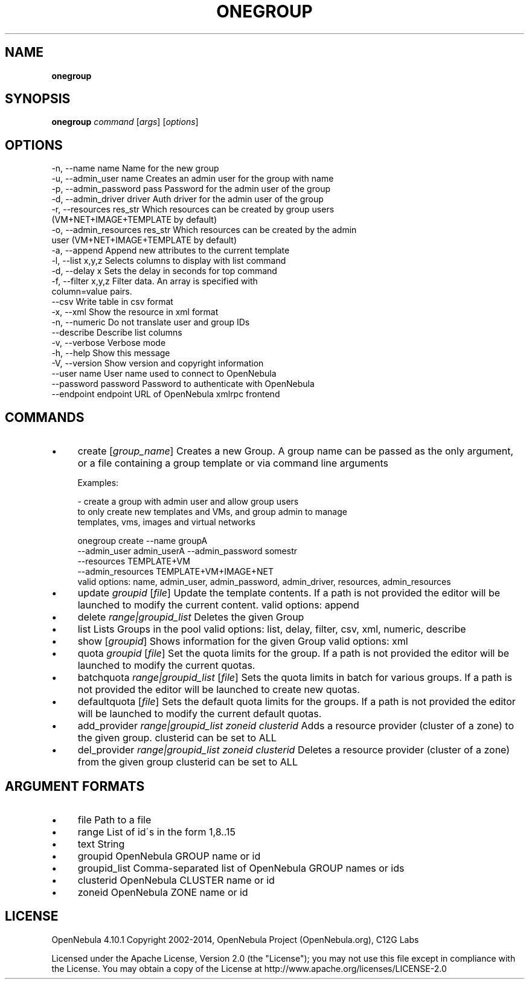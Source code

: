 .\" generated with Ronn/v0.7.3
.\" http://github.com/rtomayko/ronn/tree/0.7.3
.
.TH "ONEGROUP" "1" "November 2014" "" "onegroup(1) -- manages OpenNebula groups"
.
.SH "NAME"
\fBonegroup\fR
.
.SH "SYNOPSIS"
\fBonegroup\fR \fIcommand\fR [\fIargs\fR] [\fIoptions\fR]
.
.SH "OPTIONS"
.
.nf

 \-n, \-\-name name           Name for the new group
 \-u, \-\-admin_user name     Creates an admin user for the group with name
 \-p, \-\-admin_password pass Password for the admin user of the group
 \-d, \-\-admin_driver driver Auth driver for the admin user of the group
 \-r, \-\-resources res_str   Which resources can be created by group users
                           (VM+NET+IMAGE+TEMPLATE by default)
 \-o, \-\-admin_resources res_str Which resources can be created by the admin
                           user (VM+NET+IMAGE+TEMPLATE by default)
 \-a, \-\-append              Append new attributes to the current template
 \-l, \-\-list x,y,z          Selects columns to display with list command
 \-d, \-\-delay x             Sets the delay in seconds for top command
 \-f, \-\-filter x,y,z        Filter data\. An array is specified with
                           column=value pairs\.
 \-\-csv                     Write table in csv format
 \-x, \-\-xml                 Show the resource in xml format
 \-n, \-\-numeric             Do not translate user and group IDs
 \-\-describe                Describe list columns
 \-v, \-\-verbose             Verbose mode
 \-h, \-\-help                Show this message
 \-V, \-\-version             Show version and copyright information
 \-\-user name               User name used to connect to OpenNebula
 \-\-password password       Password to authenticate with OpenNebula
 \-\-endpoint endpoint       URL of OpenNebula xmlrpc frontend
.
.fi
.
.SH "COMMANDS"
.
.IP "\(bu" 4
create [\fIgroup_name\fR] Creates a new Group\. A group name can be passed as the only argument, or a file containing a group template or via command line arguments
.
.IP "" 4
.
.nf

Examples:

  \- create a group with admin user and allow group users
    to only create new templates and VMs, and group admin to manage
    templates, vms, images and virtual networks

    onegroup create \-\-name groupA
                    \-\-admin_user admin_userA \-\-admin_password somestr
                    \-\-resources TEMPLATE+VM
                    \-\-admin_resources TEMPLATE+VM+IMAGE+NET
valid options: name, admin_user, admin_password, admin_driver, resources, admin_resources
.
.fi
.
.IP "" 0

.
.IP "\(bu" 4
update \fIgroupid\fR [\fIfile\fR] Update the template contents\. If a path is not provided the editor will be launched to modify the current content\. valid options: append
.
.IP "\(bu" 4
delete \fIrange|groupid_list\fR Deletes the given Group
.
.IP "\(bu" 4
list Lists Groups in the pool valid options: list, delay, filter, csv, xml, numeric, describe
.
.IP "\(bu" 4
show [\fIgroupid\fR] Shows information for the given Group valid options: xml
.
.IP "\(bu" 4
quota \fIgroupid\fR [\fIfile\fR] Set the quota limits for the group\. If a path is not provided the editor will be launched to modify the current quotas\.
.
.IP "\(bu" 4
batchquota \fIrange|groupid_list\fR [\fIfile\fR] Sets the quota limits in batch for various groups\. If a path is not provided the editor will be launched to create new quotas\.
.
.IP "\(bu" 4
defaultquota [\fIfile\fR] Sets the default quota limits for the groups\. If a path is not provided the editor will be launched to modify the current default quotas\.
.
.IP "\(bu" 4
add_provider \fIrange|groupid_list\fR \fIzoneid\fR \fIclusterid\fR Adds a resource provider (cluster of a zone) to the given group\. clusterid can be set to ALL
.
.IP "\(bu" 4
del_provider \fIrange|groupid_list\fR \fIzoneid\fR \fIclusterid\fR Deletes a resource provider (cluster of a zone) from the given group clusterid can be set to ALL
.
.IP "" 0
.
.SH "ARGUMENT FORMATS"
.
.IP "\(bu" 4
file Path to a file
.
.IP "\(bu" 4
range List of id\'s in the form 1,8\.\.15
.
.IP "\(bu" 4
text String
.
.IP "\(bu" 4
groupid OpenNebula GROUP name or id
.
.IP "\(bu" 4
groupid_list Comma\-separated list of OpenNebula GROUP names or ids
.
.IP "\(bu" 4
clusterid OpenNebula CLUSTER name or id
.
.IP "\(bu" 4
zoneid OpenNebula ZONE name or id
.
.IP "" 0
.
.SH "LICENSE"
OpenNebula 4\.10\.1 Copyright 2002\-2014, OpenNebula Project (OpenNebula\.org), C12G Labs
.
.P
Licensed under the Apache License, Version 2\.0 (the "License"); you may not use this file except in compliance with the License\. You may obtain a copy of the License at http://www\.apache\.org/licenses/LICENSE\-2\.0
